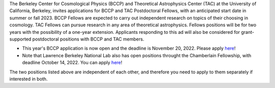 .. title: BCCP Job Opportunities
.. slug: jobs
.. date: 2014-10-23 08:32:33
.. tags: 
.. description: Job opening

The Berkeley Center for Cosmological Physics (BCCP) and Theoretical Astrophysics Center (TAC) at the University of California, Berkeley, invites applications for BCCP and TAC Postdoctoral Fellows, with an anticipated start date in summer or fall 2023. BCCP Fellows are expected to carry out independent research on topics of their choosing in cosmology. TAC Fellows can pursue research in any area of theoretical astrophysics. Fellows positions will be for two years with the possibility of a one-year extension. Applicants responding to this ad will also be considered for grant-supported postdoctoral positions with BCCP and TAC members.

* This year's BCCP application is now open and the deadline is November 20, 2022.  Please apply `here <https://academicjobsonline.org/ajo/jobs/22561>`_!
* Note that Lawrence Berkeley National Lab also has open positions throught the Chamberlain Fellowship, with deadline October 14, 2022. You can  apply `here <https://academicjobsonline.org/ajo/jobs/22509>`_!

The two positions listed above are independent of each other, and therefore you need to apply to them separately if interested in both.

